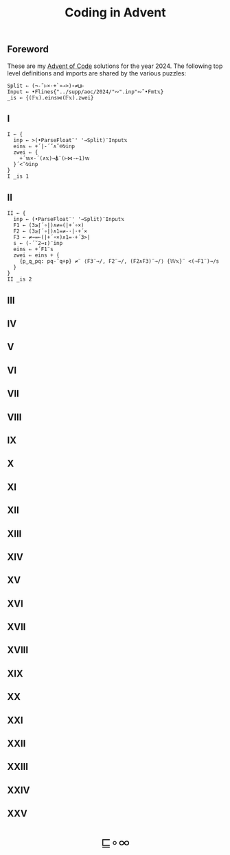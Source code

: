 # -*- eval: (face-remap-add-relative 'default '(:family "BQN386 Unicode" :height 180)); -*-
#+TITLE: Coding in Advent
#+HTML_HEAD: <link rel="stylesheet" type="text/css" href="assets/style.css"/>
#+HTML_HEAD: <link rel="icon" href="assets/favicon.ico" type="image/x-icon">
#+HTML_HEAD: <style>
#+HTML_HEAD:   #table-of-contents > h2 { display: none; }
#+HTML_HEAD:   #text-table-of-contents > ul { 
#+HTML_HEAD:     display: grid;
#+HTML_HEAD:     grid-template-columns: repeat(5, 1fr);
#+HTML_HEAD:     gap: 10px;
#+HTML_HEAD:     list-style: none;
#+HTML_HEAD:     padding: 0;
#+HTML_HEAD:     margin: 0;
#+HTML_HEAD:   }
#+HTML_HEAD:   #table-of-contents > ul > li {
#+HTML_HEAD:     text-align: center;
#+HTML_HEAD:   }
#+HTML_HEAD: </style>

#+TOC: headlines 1 :ignore-title t

** Foreword
:PROPERTIES:
:UNNUMBERED: notoc
:END:

These are my [[https://adventofcode.com/2024][Advent of Code]] solutions for the year 2024. The following top level definitions and imports
are shared by the various puzzles:

#+begin_src bqn :tangle ./bqn/aoc24.bqn
  Split ← (¬-˜⊢×·+`»⊸>)∘≠⊔⊢
  Input ← •Flines{"../supp/aoc/2024/"∾".inp"∾˜•Fmt𝕩}
  _is ← {(𝔽𝕩).eins⋈(𝔽𝕩).zwei}
#+end_src

#+RESULTS:
: (1-modifier block)

** I

#+begin_src bqn :tangle ./bqn/aoc24.bqn 
  I ← {
    inp ← >(•ParseFloat¨' '⊸Split)¨Input𝕩
    eins ⇐ +´|-´˘∧˘⌾⍉inp
    zwei ⇐ {
      +´𝕨×-´(∧𝕩)⊸⍋¨(⊢⋈-⟜1)𝕨
    }´<˘⍉inp
  }
  I _is 1
#+end_src

#+RESULTS:
: ⟨ 2057374 23177084 ⟩

** II

#+begin_src bqn :tangle ./bqn/aoc24.bqn
  II ← {
    inp ← (•ParseFloat¨' '⊸Split)¨Input𝕩
    F1 ← (3≥⌈´∘|)∧≠=(|+´∘×)
    F2 ← (3≥⌈´∘|)∧1=≠-·|·+´×
    F3 ← ≠⊸=⟜(|+´∘×)∧1=·+´3>|
    s ← (-´˘2⊸↕)¨inp
    eins ⇐ +´F1¨s
    zwei ⇐ eins + {
      {p‿q‿pq: pq-˜q+p} ≠¨ ⟨F3¨⊸/, F2¨⊸/, (F2∧F3)¨⊸/⟩ {𝕎𝕩}¨ <(¬F1¨)⊸/s
    }
  }
  II _is 2
#+end_src

#+RESULTS:
: ⟨ 483 528 ⟩

** III
** IV
** V
** VI
** VII
** VIII
** IX
** X
** XI
** XII
** XIII
** XIV
** XV
** XVI
** XVII
** XVIII
** XIX
** XX
** XXI
** XXII
** XXIII
** XXIV
** XXV

#+BEGIN_EXPORT html
  <div style="text-align: center; font-size: 2em; padding: 20px 0;">
    <a href="https://panadestein.github.io/blog/" style="text-decoration: none;">⊑∘∞</a>
  </div>
#+END_EXPORT
